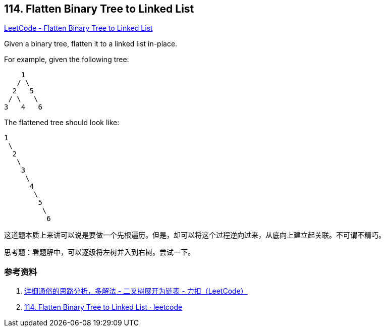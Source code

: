 == 114. Flatten Binary Tree to Linked List

https://leetcode.com/problems/flatten-binary-tree-to-linked-list/[LeetCode - Flatten Binary Tree to Linked List]

Given a binary tree, flatten it to a linked list in-place.

For example, given the following tree:

----
    1
   / \
  2   5
 / \   \
3   4   6
----

The flattened tree should look like:

----
1
 \
  2
   \
    3
     \
      4
       \
        5
         \
          6
----

这道题本质上来讲可以说是要做一个先根遍历。但是，却可以将这个过程逆向过来，从底向上建立起关联。不可谓不精巧。

思考题：看题解中，可以逐级将左树并入到右树。尝试一下。

=== 参考资料

. https://leetcode-cn.com/problems/flatten-binary-tree-to-linked-list/solution/xiang-xi-tong-su-de-si-lu-fen-xi-duo-jie-fa-by--26/[详细通俗的思路分析，多解法 - 二叉树展开为链表 - 力扣（LeetCode）]
. https://leetcode.wang/leetcode-114-Flatten-Binary-Tree-to-Linked-List.html[114. Flatten Binary Tree to Linked List · leetcode]